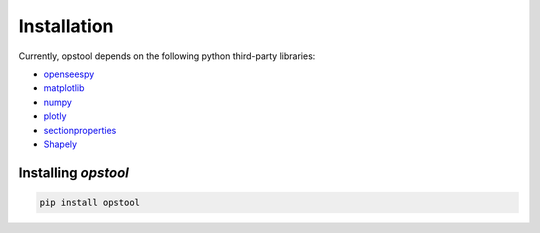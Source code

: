 Installation
============

Currently, opstool depends on the following python third-party libraries:

* `openseespy <https://openseespydoc.readthedocs.io/en/latest/>`_
* `matplotlib <https://matplotlib.org/>`_
* `numpy <https://numpy.org/>`_
* `plotly <https://plotly.com/python/>`_
* `sectionproperties <https://sectionproperties.readthedocs.io/en/latest/>`_
* `Shapely <https://shapely.readthedocs.io/en/stable/manual.html>`_


Installing *opstool*
------------------------------


.. code-block:: console

  pip install opstool
